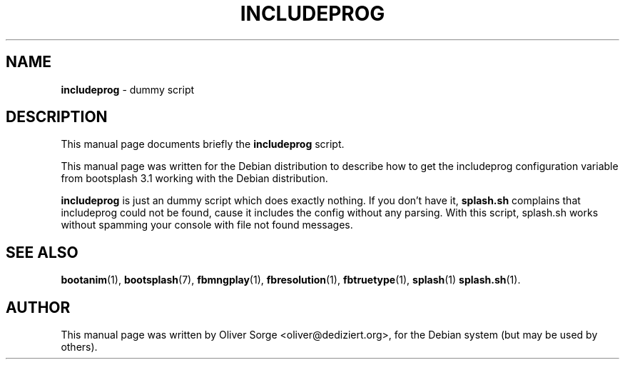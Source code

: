 .TH "INCLUDEPROG" "1" "June 26, 2002" "Oliver Sorge" "Debian GNU/Linux"

.SH "NAME"
\fBincludeprog\fP \- dummy script

.SH "DESCRIPTION"
This manual page documents briefly the \fBincludeprog\fP script.
.PP
This manual page was written for the Debian distribution to describe
how to get the includeprog configuration variable from bootsplash 3.1
working with the Debian distribution.
.PP 
\fBincludeprog\fP is just an dummy script which does exactly nothing.
If you don't have it, \fBsplash.sh\fP complains that includeprog could not
be found, cause it includes the config without any parsing. With this
script, splash.sh works without spamming your console with file not
found messages.
.PP
.SH "SEE ALSO"
\fBbootanim\fP(1), \fBbootsplash\fP(7), \fBfbmngplay\fP(1), \fBfbresolution\fP(1), \fBfbtruetype\fP(1), \fBsplash\fP(1) \fBsplash.sh\fP(1).
.SH "AUTHOR"
This manual page was written by Oliver Sorge <oliver@dediziert.org>,
for the Debian system (but may be used by others).
